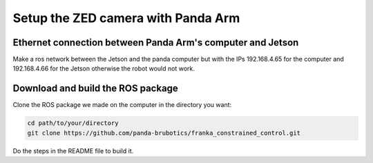 Setup the ZED camera with Panda Arm
===================================

Ethernet connection between Panda Arm's computer and Jetson
-----------------------------------------------------------

Make a ros network between the Jetson and the panda computer
but with the IPs 192.168.4.65 for the computer
and 192.168.4.66 for the Jetson
otherwise the robot would not work.

Download and build the ROS package
----------------------------------

Clone the ROS package we made on the computer in the directory you want:

.. code-block:: bash

    cd path/to/your/directory
    git clone https://github.com/panda-brubotics/franka_constrained_control.git

Do the steps in the README file to build it.